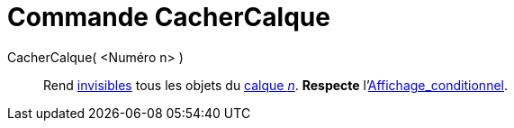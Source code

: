 = Commande CacherCalque
:page-en: commands/HideLayer
ifdef::env-github[:imagesdir: /fr/modules/ROOT/assets/images]

CacherCalque( <Numéro n> )::
  Rend xref:/Propriétés_d'un_objet.adoc[invisibles] tous les objets du xref:/Calques.adoc[calque _n_]. *Respecte*
  l'xref:/Affichage_conditionnel.adoc[Affichage_conditionnel].
